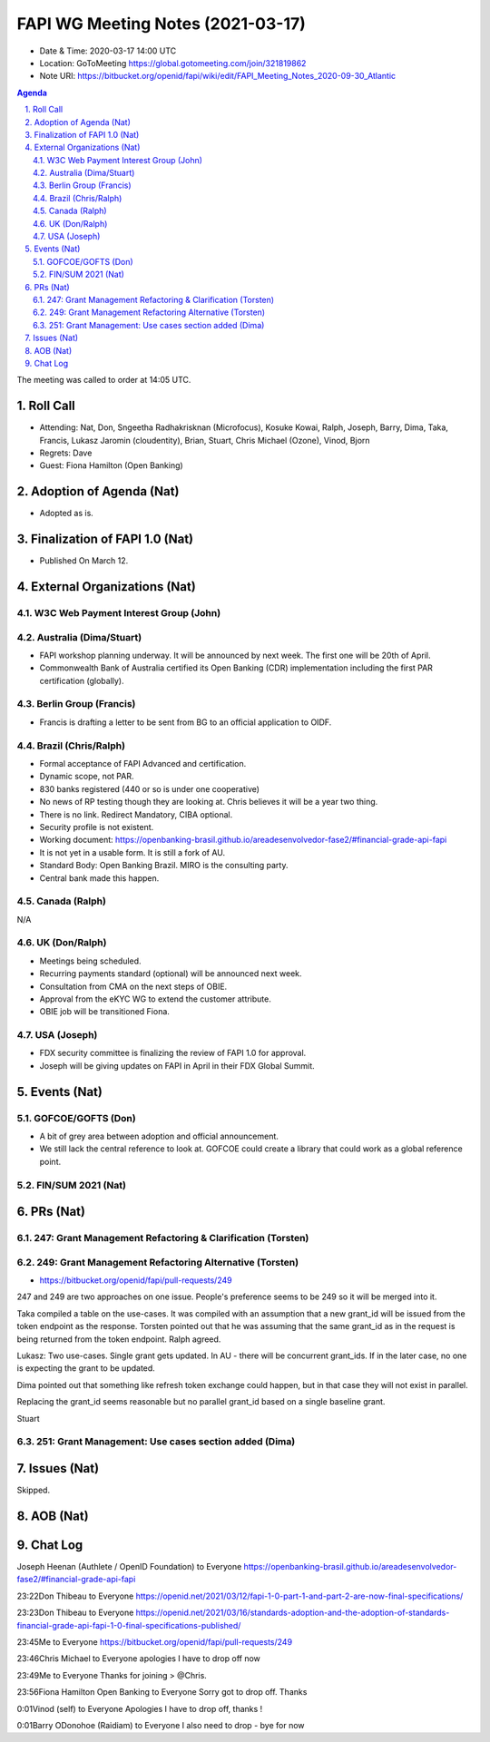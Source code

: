 ============================================
FAPI WG Meeting Notes (2021-03-17) 
============================================
* Date & Time: 2020-03-17 14:00 UTC
* Location: GoToMeeting https://global.gotomeeting.com/join/321819862
* Note URI: https://bitbucket.org/openid/fapi/wiki/edit/FAPI_Meeting_Notes_2020-09-30_Atlantic

.. sectnum:: 
   :suffix: .

.. contents:: Agenda

The meeting was called to order at 14:05 UTC. 

Roll Call 
===========
* Attending: Nat, Don, Sngeetha Radhakrisknan (Microfocus), Kosuke Kowai, Ralph, Joseph, Barry, Dima, Taka, Francis, Lukasz Jaromin (cloudentity), Brian, Stuart, Chris Michael (Ozone), Vinod, Bjorn
* Regrets: Dave
* Guest: Fiona Hamilton (Open Banking)

Adoption of Agenda (Nat)
===========================
* Adopted as is. 

Finalization of FAPI 1.0 (Nat)
===============================
* Published On March 12. 

External Organizations (Nat)
================================
W3C Web Payment Interest Group (John)
--------------------------------------


Australia (Dima/Stuart)
----------------------------------
* FAPI workshop planning underway. It will be announced by next week. The first one will be 20th of April. 
* Commonwealth Bank of Australia certified its Open Banking (CDR) implementation including the first PAR certification (globally). 

Berlin Group (Francis)
---------------------------
* Francis is drafting a letter to be sent from BG to an official application to OIDF. 

Brazil (Chris/Ralph)
----------------------
* Formal acceptance of FAPI Advanced and certification. 
* Dynamic scope, not PAR. 
* 830 banks registered (440 or so is under one cooperative)
* No news of RP testing though they are looking at. Chris believes it will be a year two thing. 

* There is no link. Redirect Mandatory, CIBA optional. 
* Security profile is not existent. 
* Working document: https://openbanking-brasil.github.io/areadesenvolvedor-fase2/#financial-grade-api-fapi
* It is not yet in a usable form. It is still a fork of AU. 
* Standard Body: Open Banking Brazil. MIRO is the consulting party. 
* Central bank made this happen. 

Canada (Ralph)
------------------
N/A

UK (Don/Ralph)
-----------------
* Meetings being scheduled. 
* Recurring payments standard (optional) will be announced next week. 
* Consultation from CMA on the next steps of OBIE. 
* Approval from the eKYC WG to extend the customer attribute. 
* OBIE job will be transitioned Fiona. 

USA (Joseph)
--------------
* FDX security committee is finalizing the review of FAPI 1.0 for approval. 
* Joseph will be giving updates on FAPI in April in their FDX Global Summit. 

Events (Nat)
======================
GOFCOE/GOFTS (Don)
-------------------------
* A bit of grey area between adoption and official announcement. 
* We still lack the central reference to look at. GOFCOE could create a library that could work as a global reference point. 

FIN/SUM 2021 (Nat)
----------------------------



PRs (Nat)
===================
247: Grant Management Refactoring & Clarification (Torsten)
---------------------------------------------------------------

249: Grant Management Refactoring Alternative (Torsten)
---------------------------------------------------------------
* https://bitbucket.org/openid/fapi/pull-requests/249

247 and 249 are two approaches on one issue. 
People's preference seems to be 249 so it will be merged into it. 

Taka compiled a table on the use-cases. 
It was compiled with an assumption that a new grant_id will be issued from the token endpoint as the response. 
Torsten pointed out that he was assuming that the same grant_id as in the request is being returned from the token endpoint. Ralph agreed. 

Lukasz: Two use-cases. Single grant gets updated. In AU - there will be concurrent grant_ids. If in the later case, no one is expecting the grant to be updated. 

Dima pointed out that something like refresh token exchange could happen, but in that case they will not exist in parallel. 

Replacing the grant_id seems reasonable but no parallel grant_id based on a single baseline grant. 

Stuart 



251: Grant Management: Use cases section added (Dima)
---------------------------------------------------------------


Issues (Nat)
===============
Skipped. 

AOB (Nat)
=============


Chat Log
============
Joseph Heenan (Authlete / OpenID Foundation) to Everyone
https://openbanking-brasil.github.io/areadesenvolvedor-fase2/#financial-grade-api-fapi

23:22Don Thibeau to Everyone
https://openid.net/2021/03/12/fapi-1-0-part-1-and-part-2-are-now-final-specifications/

23:23Don Thibeau to Everyone
https://openid.net/2021/03/16/standards-adoption-and-the-adoption-of-standards-financial-grade-api-fapi-1-0-final-specifications-published/

23:45Me to Everyone
https://bitbucket.org/openid/fapi/pull-requests/249

23:46Chris Michael to Everyone
apologies I have to drop off now

23:49Me to Everyone
Thanks for joining > @Chris.

23:56Fiona Hamilton Open Banking to Everyone
Sorry got to drop off. Thanks

0:01Vinod (self) to Everyone
Apologies I have to drop off, thanks !

0:01Barry ODonohoe (Raidiam) to Everyone
I also need to drop - bye for now